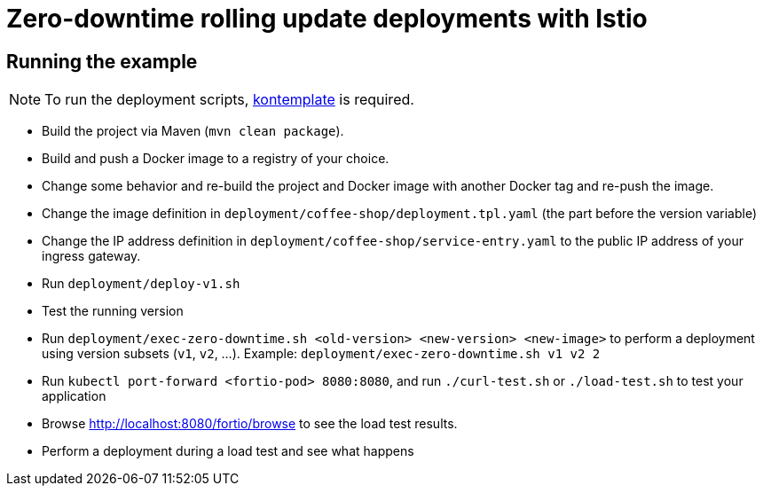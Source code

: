 = Zero-downtime rolling update deployments with Istio

// For more information see the following https://blog.sebastian-daschner.com/entries/zero-downtime-updates-istio[article^].

== Running the example

NOTE: To run the deployment scripts, https://github.com/tazjin/kontemplate[kontemplate^] is required.

- Build the project via Maven (`mvn clean package`).
- Build and push a Docker image to a registry of your choice.
- Change some behavior and re-build the project and Docker image with another Docker tag and re-push the image.
- Change the image definition in `deployment/coffee-shop/deployment.tpl.yaml` (the part before the version variable)
- Change the IP address definition in `deployment/coffee-shop/service-entry.yaml` to the public IP address of your ingress gateway.
- Run `deployment/deploy-v1.sh`
- Test the running version
- Run `deployment/exec-zero-downtime.sh <old-version> <new-version> <new-image>` to perform a deployment using version subsets (`v1`, `v2`, ...). Example: `deployment/exec-zero-downtime.sh v1 v2 2`
- Run `kubectl port-forward <fortio-pod> 8080:8080`, and run `./curl-test.sh` or `./load-test.sh` to test your application
- Browse http://localhost:8080/fortio/browse to see the load test results.
- Perform a deployment during a load test and see what happens
